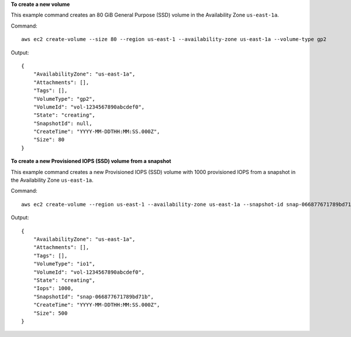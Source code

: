 **To create a new volume**

This example command creates an 80 GiB General Purpose (SSD) volume in the Availability Zone ``us-east-1a``.

Command::

  aws ec2 create-volume --size 80 --region us-east-1 --availability-zone us-east-1a --volume-type gp2

Output::

   {
       "AvailabilityZone": "us-east-1a",
       "Attachments": [],
       "Tags": [],
       "VolumeType": "gp2",
       "VolumeId": "vol-1234567890abcdef0",
       "State": "creating",
       "SnapshotId": null,
       "CreateTime": "YYYY-MM-DDTHH:MM:SS.000Z",
       "Size": 80
   }

**To create a new Provisioned IOPS (SSD) volume from a snapshot**

This example command creates a new Provisioned IOPS (SSD) volume with 1000 provisioned IOPS from a snapshot in the Availability Zone ``us-east-1a``.

Command::

  aws ec2 create-volume --region us-east-1 --availability-zone us-east-1a --snapshot-id snap-066877671789bd71b --volume-type io1 --iops 1000

Output::

   {
       "AvailabilityZone": "us-east-1a",
       "Attachments": [],
       "Tags": [],
       "VolumeType": "io1",
       "VolumeId": "vol-1234567890abcdef0",
       "State": "creating",
       "Iops": 1000,
       "SnapshotId": "snap-066877671789bd71b",
       "CreateTime": "YYYY-MM-DDTHH:MM:SS.000Z",
       "Size": 500
   }
